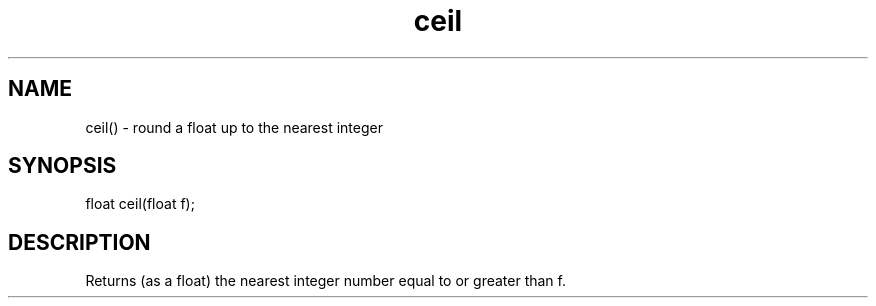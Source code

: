 .\"round a float up to the nearest integer
.TH ceil 3

.SH NAME
ceil() - round a float up to the nearest integer

.SH SYNOPSIS
float ceil(float f);

.SH DESCRIPTION
Returns (as a float) the nearest integer number equal to or greater than f.
